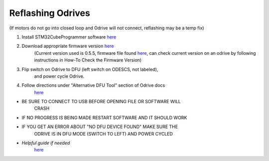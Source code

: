 **Reflashing Odrives**
========================================================================================================================
(If motors do not go into closed loop and Odrive will not connect, reflashing may be a temp fix)

1. Install STM32CubeProgrammer software `here <https://www.st.com/en/development-tools/stm32cubeprog.html>`__

2. Download appropriate firmware version `here <https://docs.odriverobotics.com/releases/firmware>`__ 
      (Current version used is 0.5.5, firmware file found
      `here <https://github.com/RAMBotsCSU/testing/tree/main/o-drive>`__,
      can check current version on an odrive by following instructions
      in How-To Check the Firmware Version)

3. Flip switch on Odrive to DFU (left switch on ODESCS, not labeled),
      and power cycle Odrive.

4. Follow directions under "Alternative DFU Tool" section of Odrive docs
      `here <https://docs.odriverobotics.com/v/0.6.2/dfu.html#alternative-dfu-tool>`__

-  BE SURE TO CONNECT TO USB BEFORE OPENING FILE OR SOFTWARE WILL
      CRASH

-  IF NO PROGRESS IS BEING MADE RESTART SOFTWARE AND IT SHOULD WORK

-  IF YOU GET AN ERROR ABOUT "NO DFU DEVICE FOUND" MAKE SURE THE
      ODRIVE IS IN DFU MODE (SWITCH TO LEFT) AND POWER CYCLED

-  *Helpful guide if needed*
      `here <https://web.archive.org/web/20211125225055/https://docs.odriverobotics.com/odrivetool#upgrading-firmware-with-a-different-dfu-tool>`__
